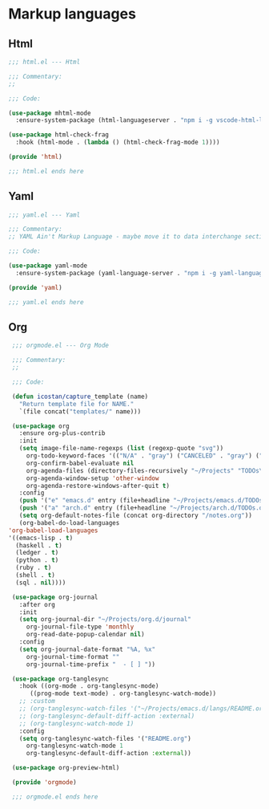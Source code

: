 * Markup languages
** Html

   #+begin_src emacs-lisp :tangle html.el
     ;;; html.el --- Html

     ;;; Commentary:
     ;;

     ;;; Code:

     (use-package mhtml-mode
       :ensure-system-package (html-languageserver . "npm i -g vscode-html-languageserver-bin"))

     (use-package html-check-frag
       :hook (html-mode . (lambda () (html-check-frag-mode 1))))

     (provide 'html)

     ;;; html.el ends here
  #+end_src

** Yaml

   #+begin_src emacs-lisp :tangle yaml.el
     ;;; yaml.el --- Yaml

     ;;; Commentary:
     ;; YAML Ain't Markup Language - maybe move it to data interchange section of something

     ;;; Code:

     (use-package yaml-mode
       :ensure-system-package (yaml-language-server . "npm i -g yaml-language-server"))

     (provide 'yaml)

     ;;; yaml.el ends here
  #+end_src

** Org

   #+begin_src emacs-lisp :tangle orgmode.el
     ;;; orgmode.el --- Org Mode

     ;;; Commentary:
     ;;

     ;;; Code:

     (defun icostan/capture_template (name)
       "Return template file for NAME."
       `(file concat("templates/" name)))

     (use-package org
       :ensure org-plus-contrib
       :init
       (setq image-file-name-regexps (list (regexp-quote "svg"))
	     org-todo-keyword-faces '(("N/A" . "gray") ("CANCELED" . "gray") ("DONE" . "green") ("FAIL" . "red"))
	     org-confirm-babel-evaluate nil
	     org-agenda-files (directory-files-recursively "~/Projects" "TODOs\\.org")
	     org-agenda-window-setup 'other-window
	     org-agenda-restore-windows-after-quit t)
       :config
       (push '("e" "emacs.d" entry (file+headline "~/Projects/emacs.d/TODOs.org" "Tasks") (file "templates/emacs.d-todo.org")) org-capture-templates)
       (push '("a" "arch.d" entry (file+headline "~/Projects/arch.d/TODOs.org" "Tasks") (file "templates/arch.d-todo.org")) org-capture-templates)
       (setq org-default-notes-file (concat org-directory "/notes.org"))
       (org-babel-do-load-languages
	'org-babel-load-languages
	'((emacs-lisp . t)
	  (haskell . t)
	  (ledger . t)
	  (python . t)
	  (ruby . t)
	  (shell . t)
	  (sql . nil))))

     (use-package org-journal
       :after org
       :init
       (setq org-journal-dir "~/Projects/org.d/journal"
	     org-journal-file-type 'monthly
	     org-read-date-popup-calendar nil)
       :config
       (setq org-journal-date-format "%A, %x"
	     org-journal-time-format ""
	     org-journal-time-prefix "  - [ ] "))

     (use-package org-tanglesync
       :hook ((org-mode . org-tanglesync-mode)
	      ((prog-mode text-mode) . org-tanglesync-watch-mode))
       ;; :custom
       ;; (org-tanglesync-watch-files '("~/Projects/emacs.d/langs/README.org"))
       ;; (org-tanglesync-default-diff-action :external)
       ;; (org-tanglesync-watch-mode 1)
       :config
       (setq org-tanglesync-watch-files '("README.org")
	     org-tanglesync-watch-mode 1
	     org-tanglesync-default-diff-action :external))

     (use-package org-preview-html)

     (provide 'orgmode)

     ;;; orgmode.el ends here
  #+end_src
